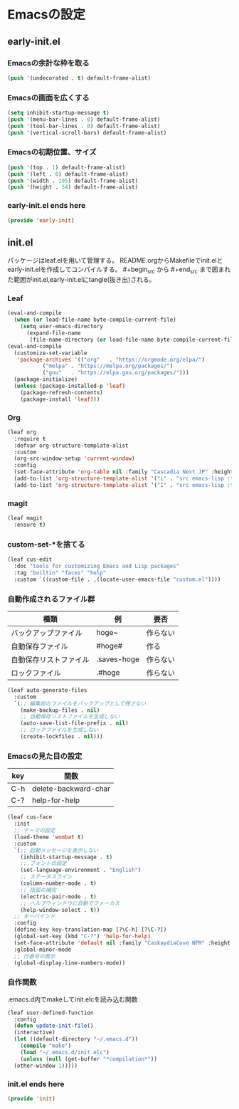 #+STARTUP: content
* Emacsの設定
** early-init.el
*** Emacsの余計な枠を取る
#+begin_src emacs-lisp :tangle early-init.el
  (push '(undecorated . t) default-frame-alist)
#+end_src
*** Emacsの画面を広くする
#+begin_src emacs-lisp :tangle early-init.el
  (setq inhibit-startup-message t)
  (push '(menu-bar-lines . 0) default-frame-alist)
  (push '(tool-bar-lines . 0) default-frame-alist)
  (push '(vertical-scroll-bars) default-frame-alist)
#+end_src
*** Emacsの初期位置、サイズ
#+begin_src emacs-lisp :tangle early-init.el
  (push '(top . 1) default-frame-alist)
  (push '(left . 0) default-frame-alist)
  (push '(width . 105) default-frame-alist)
  (push '(height . 54) default-frame-alist)
#+end_src
*** early-init.el ends here
#+begin_src emacs-lisp :tangle early-init.el
  (provide 'early-init)
#+end_src
** init.el
パッケージはleaf.elを用いて管理する。
README.orgからMakefileでinit.elとearly-init.elを作成してコンパイルする。
#⁠+begin_src から #+end_src まで囲まれた範囲がinit.el,early-init.elにtangle(抜き出)される。
*** Leaf
#+begin_src emacs-lisp :tangle init.el
  (eval-and-compile
    (when (or load-file-name byte-compile-current-file)
      (setq user-emacs-directory
	    (expand-file-name
	     (file-name-directory (or load-file-name byte-compile-current-file))))))
  (eval-and-compile
    (customize-set-variable
     'package-archives '(("org"   . "https://orgmode.org/elpa/")
			 ("melpa" . "https://melpa.org/packages/")
			 ("gnu"   . "https://elpa.gnu.org/packages/")))
    (package-initialize)
    (unless (package-installed-p 'leaf)
      (package-refresh-contents)
      (package-install 'leaf)))
#+end_src
*** Org
#+begin_src emacs-lisp :tangle init.el
  (leaf org
    :require t
    :defvar org-structure-template-alist
    :custom
    (org-src-window-setup 'current-window)
    :config
    (set-face-attribute 'org-table nil :family "Cascadia Next JP" :height 120)
    (add-to-list 'org-structure-template-alist '("i" . "src emacs-lisp :tangle init.el"))
    (add-to-list 'org-structure-template-alist '("I" . "src emacs-lisp :tangle early-init.el")))
#+end_src
*** magit
#+begin_src emacs-lisp :tangle init.el
  (leaf magit
    :ensure t)
#+end_src
*** custom-set-*を捨てる
#+begin_src emacs-lisp :tangle init.el
  (leaf cus-edit
    :doc "tools for customizing Emacs and Lisp packages"
    :tag "builtin" "faces" "help"
    :custom `((custom-file . ,(locate-user-emacs-file "custom.el"))))
#+end_src
*** 自動作成されるファイル群
| 種類                | 例           | 要否    |
|--------------------+-------------+--------|
| バックアップファイル  | hoge~       | 作らない |
| 自動保存ファイル      | #hoge#      | 作る    |
| 自動保存リストファイル | .saves-hoge | 作らない |
| ロックファイル       | .#hoge      | 作らない |
#+begin_src emacs-lisp :tangle init.el
  (leaf auto-generate-files
    :custom
    `(;; 編集前のファイルをバックアップとして残さない
      (make-backup-files . nil)
      ;; 自動保存リストファイルを生成しない
      (auto-save-list-file-prefix . nil)
      ;; ロックファイルを生成しない
      (create-lockfiles . nil)))
#+end_src
*** Emacsの見た目の設定
| key | 関数                  |
|-----+----------------------|
| C-h | delete-backward-char |
| C-? | help-for-help        |
#+begin_src emacs-lisp :tangle init.el
  (leaf cus-face
    :init
    ;; テーマの設定
    (load-theme 'wombat t)
    :custom
    `(;; 起動メッセージを表示しない
      (inhibit-startup-message . t)
      ;; フォントの設定
      (set-language-environment . "English")
      ;; ステータスライン
      (column-number-mode . t)
      ;; 括弧の補完
      (electric-pair-mode . t)
      ;; ヘルプウィンドウに自動でフォーカス
      (help-window-select . t))
    ;; キーバインド
    :config
    (define-key key-translation-map [?\C-h] [?\C-?])
    (global-set-key (kbd "C-?") 'help-for-help)
    (set-face-attribute 'default nil :family "CaskaydiaCove NFM" :height 120)
    :global-minor-mode
    ;; 行番号の表示
    (global-display-line-numbers-mode))
#+end_src
*** 自作関数
.emacs.d内でmakeしてinit.elcを読み込む関数
#+begin_src emacs-lisp :tangle init.el
  (leaf user-defined-function
    :config
    (defun update-init-file()
    (interactive)
    (let ((default-directory "~/.emacs.d"))
      (compile "make")
      (load "~/.emacs.d/init.elc")
      (unless (null (get-buffer "*compilation*"))
	(other-window 1)))))
#+end_src
*** init.el ends here
#+begin_src emacs-lisp :tangle init.el
  (provide 'init)
#+end_src
